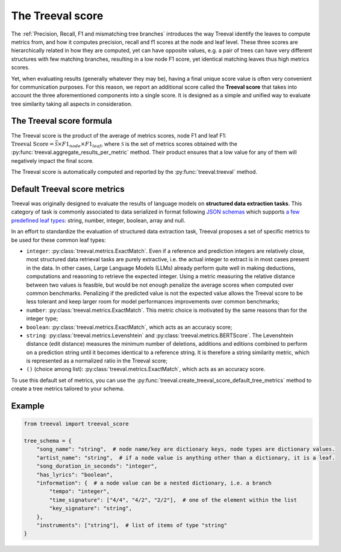 
====================================
The Treeval score
====================================

The :ref:`Precision, Recall, F1 and mismatching tree branches` introduces the way Treeval identify the leaves to compute metrics from, and how it computes precision, recall and f1 scores at the node and leaf level. These three scores are hierarchically related in how they are computed, yet can have opposite values, e.g. a pair of trees can have very different structures with few matching branches, resulting in a low node F1 score, yet identical matching leaves thus high metrics scores.

Yet, when evaluating results (generally whatever they may be), having a final unique score value is often very convenient for communication purposes. For this reason, we report an additional score called the **Treeval score** that takes into account the three aforementioned components into a single score. It is designed as a simple and unified way to evaluate tree similarity taking all aspects in consideration.

The Treeval score formula
-------------------------

The Treeval score is the product of the average of metrics scores, node F1 and leaf F1: :math:`\text{Treeval Score} = \bar{\mathcal{S}} \times F1_{node} \times F1_{leaf}`, where :math:`\mathcal{S}` is the set of metrics scores obtained with the :py:func:`treeval.aggregate_results_per_metric` method. Their product ensures that a low value for any of them will negatively impact the final score.

The Treeval score is automatically computed and reported by the :py:func:`treeval.treeval` method.

Default Treeval score metrics
-----------------------------

Treeval was originally designed to evaluate the results of language models on **structured data extraction tasks**. This category of task is commonly associated to data serialized in format following `JSON schemas <https://json-schema.org/overview/what-is-jsonschema>`_ which supports `a few predefined leaf types <https://json-schema.org/understanding-json-schema/reference/type>`_: string, number, integer, boolean, array and null.

In an effort to standardize the evaluation of structured data extraction task, Treeval proposes a set of specific metrics to be used for these common leaf types:

* ``integer``: :py:class:`treeval.metrics.ExactMatch`. Even if a reference and prediction integers are relatively close, most structured data retrieval tasks are purely extractive, i.e. the actual integer to extract is in most cases present in the data. In other cases, Large Language Models (LLMs) already perform quite well in making deductions, computations and reasoning to retrieve the expected integer. Using a metric measuring the relative distance between two values is feasible, but would be not enough penalize the average scores when computed over common benchmarks. Penalizing if the predicted value is not the expected value allows the Treeval score to be less tolerant and keep larger room for model performances improvements over common benchmarks;
* ``number``: :py:class:`treeval.metrics.ExactMatch`. This metric choice is motivated by the same reasons than for the integer type;
* ``boolean``: :py:class:`treeval.metrics.ExactMatch`, which acts as an accuracy score;
* ``string``: :py:class:`treeval.metrics.Levenshtein` and :py:class:`treeval.metrics.BERTScore`. The Levenshtein distance (edit distance) measures the minimum number of deletions, additions and editions combined to perform on a prediction string until it becomes identical to a reference string. It is therefore a string similarity metric, which is represented as a normalized ratio in the Treeval score;
* ``()`` (choice among list): :py:class:`treeval.metrics.ExactMatch`, which acts as an accuracy score.

To use this default set of metrics, you can use the :py:func:`treeval.create_treeval_score_default_tree_metrics` method to create a tree metrics tailored to your schema.

Example
-------

..  code-block:: python

    from treeval import treeval_score

    tree_schema = {
        "song_name": "string",  # node name/key are dictionary keys, node types are dictionary values.
        "artist_name": "string",  # if a node value is anything other than a dictionary, it is a leaf.
        "song_duration_in_seconds": "integer",
        "has_lyrics": "boolean",
        "information": {  # a node value can be a nested dictionary, i.e. a branch
            "tempo": "integer",
            "time_signature": ["4/4", "4/2", "2/2"],  # one of the element within the list
            "key_signature": "string",
        },
        "instruments": ["string"],  # list of items of type "string"
    }
